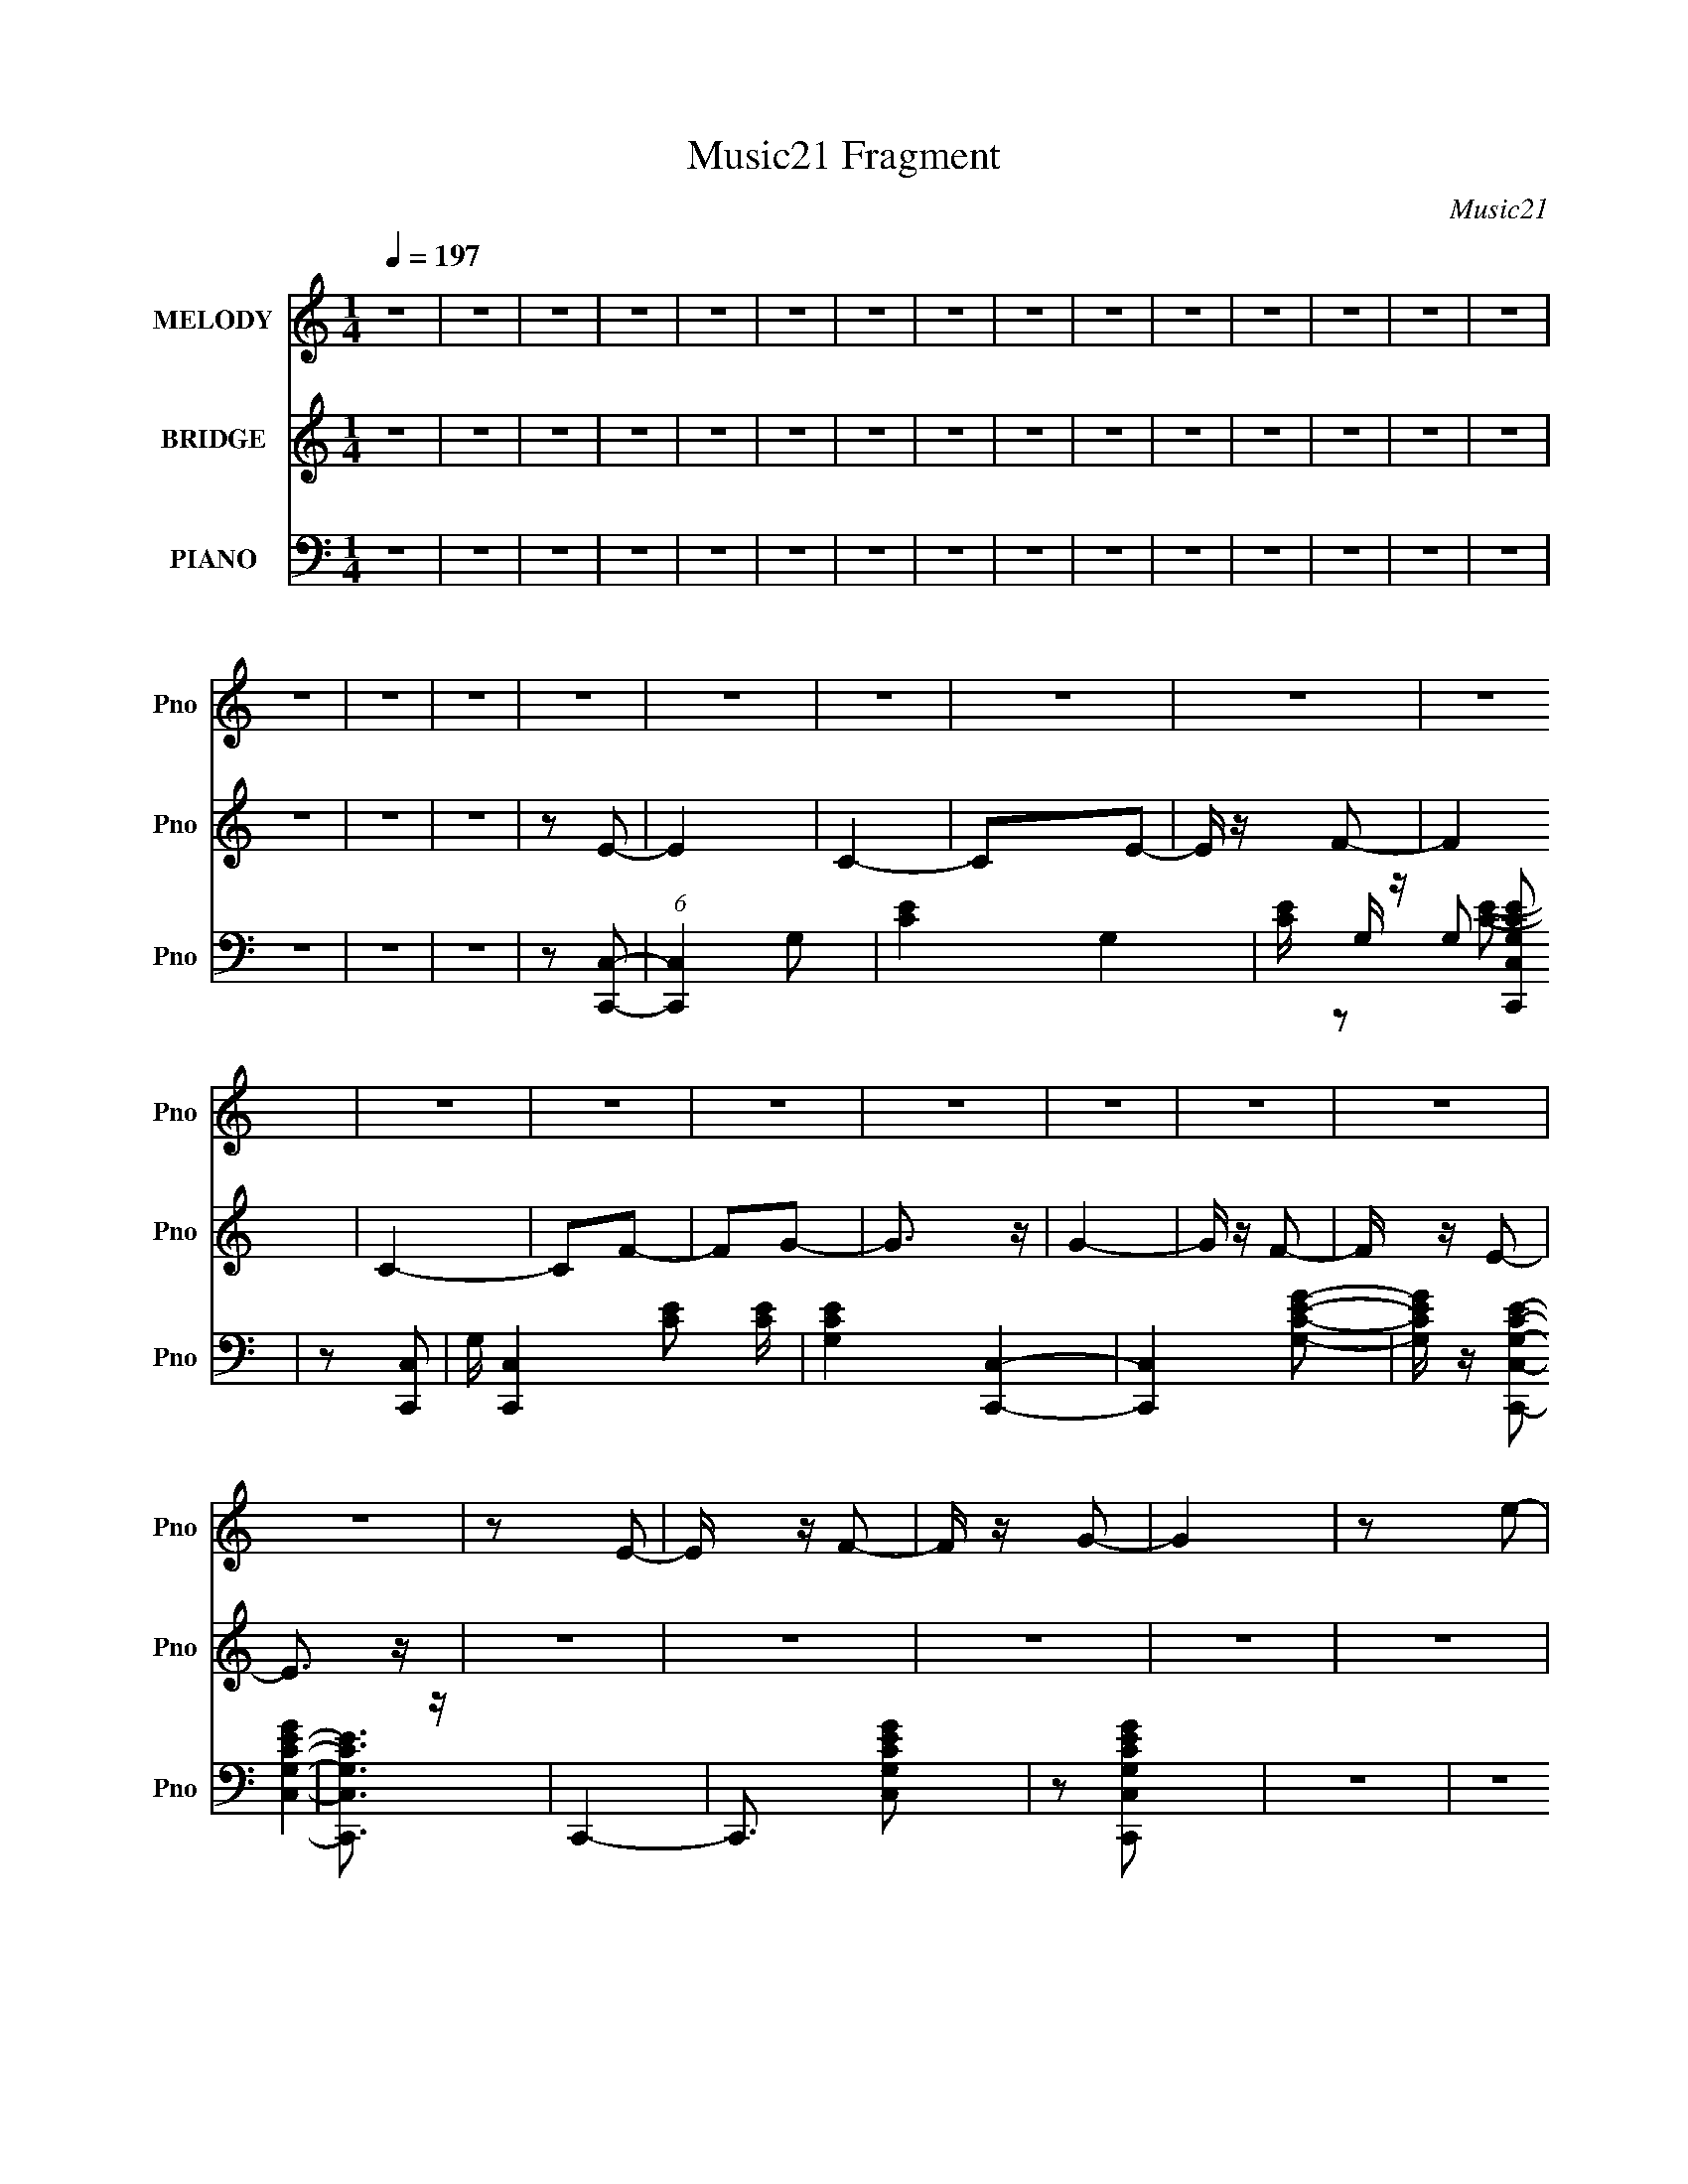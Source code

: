 X:1
T:Music21 Fragment
C:Music21
%%score 1 2 ( 3 4 5 )
L:1/8
Q:1/4=197
M:1/4
I:linebreak $
K:none
V:1 treble nm="MELODY" snm="Pno"
V:2 treble nm="BRIDGE" snm="Pno"
L:1/4
V:3 bass nm="PIANO" snm="Pno"
V:4 bass 
L:1/16
V:5 bass 
L:1/16
V:1
 z2 | z2 | z2 | z2 | z2 | z2 | z2 | z2 | z2 | z2 | z2 | z2 | z2 | z2 | z2 | z2 | z2 | z2 | z2 | %19
 z2 | z2 | z2 | z2 | z2 | z2 | z2 | z2 | z2 | z2 | z2 | z2 | z2 | z E- | E/ z/ F- | F/ z/ G- | G2 | %36
 z e- | e2 | z d- | d z | cB | d z | z c- | c/ z3/2 | BA/ z/ | c z | z B- | B z | z D- | D/ z/ E | %50
 z F- | F3/2 z/ | z c- | c2 | z B- | B/ z3/2 | FE | z G | z F- | F z | GF/ z/ | E2- | E/ z/ D- | %63
 D3/2 z/ | z E- | E/ z/ F | z G- | G2 | z e- | e3/2 z/ | z d- | d z | cB | d3/2 z/ | z c- | c z | %76
 BA | c2 | z B- | B3/2 z/ | z d- | d/ z/ e | z g- | g z | ed/ z/ | f2 | z e- | e z | dc | e2 | %90
 z d- | d2- | d2- | d2- | d2 | z2 | z2 | z2 | z2 | z2 | z2 | z2 | z2 | z g | z f | z e | z d- | %107
 d z | c2- | c2- | (3:2:1c2 B- | B z | G2- | G/ z3/2 | z c- | c3/2 z/ | z c- | c z | z e | z E | %120
 z F | z G | z A- | A z | F2 | z2 | z G- | G/ z3/2 | c2 | z2 | z c- | c/ z3/2 | BA | e2 | z d- | %135
 d3/2 g | z f | z e/ z/ | z d- | d3/2 z/ | c2 | z2 | z B- | B z | G2- | G/ z3/2 | z c- | c z | %148
 z c- | c/ z3/2 | z e | z E | z F | z G- | G/ z/ A- | A z | F2- | F z | z G- | G3/2 z/ | c2 | z2 | %162
 z c- | c z | A3/2 z/ | z e | z d- | d z | B2 | z d | z d- | d z | c2- | c2- | c/ z3/2 | z2 | z2 | %177
 z2 | z2 | z2 | z2 | z2 | z2 | z2 | z E- | E/ z/ F- | F/ z/ G- | G2 | z e- | e2 | z d- | d z | cB | %193
 d z | z c- | c/ z3/2 | BA/ z/ | c z | z B- | B z | z D- | D/ z/ E | z F- | F3/2 z/ | z c- | c2 | %206
 z B- | B/ z3/2 | FE | z G | z F- | F z | GF/ z/ | E2- | E/ z/ D- | D3/2 z/ | z E- | E/ z/ F | %218
 z G- | G2 | z e- | e3/2 z/ | z d- | d z | cB | d3/2 z/ | z c- | c z | BA | c2 | z B- | B3/2 z/ | %232
 z d- | d/ z/ e | z g- | g z | ed/ z/ | f2 | z e- | e z | dc | e2 | z d- | d2- | d2- | d2- | d2 | %247
 z2 | z2 | z2 | z2 | z2 | z2 | z2 | z2 | z g | z f | z e | z d- | d z | c2- | c2- | (3:2:1c2 B- | %263
 B z | G2- | G/ z3/2 | z c- | c3/2 z/ | z c- | c z | z e | z E | z F | z G | z A- | A z | F2 | z2 | %278
 z G- | G/ z3/2 | c2 | z2 | z c- | c/ z3/2 | BA | e2 | z d- | d3/2 g | z f | z e/ z/ | z d- | %291
 d3/2 z/ | c2 | z2 | z B- | B z | G2- | G/ z3/2 | z c- | c z | z c- | c/ z3/2 | z e | z E | z F | %305
 z G- | G/ z/ A- | A z | F2- | F z | z G- | G3/2 z/ | c2 | z2 | z c- | c z | A3/2 z/ | z e | z d- | %319
 d z | B2 | z d | z d- | d z | c2- | c2- | c/ z3/2 | z2 | z2 | z2 | z2 | z2 | z2 | z2 | z2 | z2 | %336
 z2 | z2 | z2 | z2 | z2 | z2 | z2 | z2 | z2 | z2 | z2 | z2 | z2 | z2 | z2 | z2 | z2 | z2 | z2 | %355
 z2 | z2 | z2 | z2 | z2 | z2 | z2 | z2 | z2 | z2 | z2 | z2 | z2 | z2 | z2 | z2 | z2 | z2 | z2 | %374
 z2 | z2 | z2 | z2 | z2 | z2 | z2 | z2 | z2 | z2 | z2 | z2 | z2 | z2 | z2 | z2 | z2 | z2 | z2 | %393
 z2 | z2 | z2 | z2 | z2 | z2 | z2 | z A | z B | z c/ z/ | B/ z/ c | B/ z/ c/ z/ | B/ z/ c/ z/ | %406
 B/ z/ c/ z/ | B/ z/ c | B/ z/ c | B/ z/ c/ z/ | B/ z/ c/ z/ | B/ z/ c/ z/ | Bd | z B/ z/ | z G- | %415
 G/ z3/2 | z A | z B | z c | z2 | gf/ z/ | z e- | ed- | d3/2 z/ | c/ z/ c/ z/ | e3/2 z/ | z d- | %427
 d z | z2 | z2 | z2 | z2 | z2 | z2 | z2 | z2 | z2 | z2 | z2 | z2 | z2 | z2 | z2 | z2 | z2 | z2 | %446
 z2 | z2 | z2 | z2 | z2 | z2 | z2 | z2 | z2 | z g | z f | z e | z d- | d z | c2- | c2- | %462
 (3:2:1c2 B- | B z | G2- | G/ z3/2 | z c- | c3/2 z/ | z c- | c z | z e | z E | z F | z G | z A- | %475
 A z | F2 | z2 | z G- | G/ z3/2 | c2 | z2 | z c- | c/ z3/2 | BA | e2 | z d- | d3/2 g | z f | %489
 z e/ z/ | z d- | d3/2 z/ | c2 | z2 | z B- | B z | G2- | G/ z3/2 | z c- | c z | z c- | c/ z3/2 | %502
 z e | z E | z F | z G- | G/ z/ A- | A z | F2- | F z | z G- | G3/2 z/ | c2 | z2 | z c- | c z | %516
 A3/2 z/ | z e | z d- | d z | B2 | z d | z d- | d z | c2- | c2- | c/ z3/2 | z2 | z2 | z2 | z A- | %531
 A z | F2- | F z | z G- | G3/2 z/ | c2 | z2 | z c- | c z | A3/2 z/ | z e | z d- | d z | B2 | z d | %546
 z d- | d z | c2- | c2- | (3:2:2c z2 |] %551
V:2
 z | z | z | z | z | z | z | z | z | z | z | z | z | z | z | z | z | z | z/ E/- | E | C- | C/E/- | %22
 E/4 z/4 F/- | F | C- | C/F/- | F/G/- | G3/4 z/4 | G- | G/4 z/4 F/- | F/4 z/4 E/- | E3/4 z/4 | z | %33
 z | z | z | z | z | z | z | z | z | z | z | z | z | z | z | z | z | z | z | z | z | z | z | z | %57
 z | z | z | z | z | z | z | z | z | z | z | z | z | z | z | z | z | z | z | z | z | z | z | z | %81
 z | z | z | z | z | z | z | z | z | z/4 G3/4 | z | z/ G/- | G/4 z3/4 | z/ G/- | G/4 z3/4 | %96
 z/ G/- | G/4 z3/4 | z/ G/- | G/4 z3/4 | G/4 z/4 G/4 z/4 | z/4 G/4 z/ | G/ z/ | z | z | z | z | z | %108
 z | z | z | z | z | z | z | z | z | z | z | z | z | z | z | z | z | z | z | z | z | z | z | z | %132
 z | z | z | z | z | z | z | z | z | z | z | z | z | z | z | z | z | z | z | z | z | z | z | z | %156
 z | z | z | z | z | z | z | z | z | z | z | z | z | z | z | z | z | z/ E/- | E/<F/- | F- | %176
 F3/4 z/4 | z/ F/- | F/4 z/4 G/- | G- | G | z/ F/ | z/ E/- | E/ z/ | z | z | z | z | z | z | z | %191
 z | z | z | z | z | z | z | z | z | z | z | z | z | z | z | z | z | z | z | z | z | z | z | z | %215
 z | z | z | z | z | z | z | z | z | z | z | z | z | z | z | z | z | z | z | z | z | z | z | z | %239
 z | z | z | z/ G/- | G/4 z3/4 | z/ G/- | G/4 z3/4 | z/ G/- | G/4 z3/4 | z/ G/- | G/4 z3/4 | %250
 z/ G/- | G/4 z3/4 | G/4 z/4 G/4 z/4 | G/4 z3/4 | G/ z/ | z | z | z | z | z | z | z | z | z | z | %265
 z | z | z | z | z | z | z | z | z | z | z | z | z | z | z | z | z | z | z | z | z | z | z | z | %289
 z | z | z | z | z | z | z | z | z | z | z | z | z | z | z | z | z | z | z | z | z | z | z | z | %313
 z | z | z | z | z | z | z | z | z | z/ E/- | E- | E- | E/4 z/4 E/- | E/4 z/4 F/- | F- | F- | %329
 F/4 z/4 F/- | F/G/- | G- | G | z/ F/- | F/4 z/4 E/- | E/ z/ | z | z | z/ A/ | F/C/ | A/F/ | %341
 C/A/- | F/ (3:2:1A/4 C/ | (3:2:1A F/ | (3:2:1C A/- | F/ (3:2:1A/4 C/ | [Ac]/e/4 z/4 | c/e/4 z/4 | %348
 e/4 z/4 e/4 z/4 | c/e/ | c/ z/ | e/4 z/4 e/ | c/e/ | c/e/ | c/A/ | F/C/- | A/ C/4 F/ | C/A/- | %358
 F/ (3:2:1A/4 C/ | A/F/ | C/A/- | F/ (3:2:1A/4 C/- | A/ (3:2:1C/4 B/ | G | B/G/ | z/ B/ | G | %367
 B/G/- | G/B/ | G | B/A/ | F/C/ | A/F/ | C/A/- | F/ (3:2:1A/4 C/ | (3:2:1A F/ | (3:2:1C A/- | %377
 F/ (3:2:1A/4 C/ | [Ac]/e/4 z/4 | c/e/4 z/4 | e/4 z/4 e/4 z/4 | c/e/ | c/ z/ | e/4 z/4 e/ | c/e/ | %385
 c/e/ | c/A/ | F/C/- | A/ C/4 F/ | C/A/- | F/ (3:2:1A/4 C/ | A/F/ | C/A/- | F/ (3:2:1A/4 C/- | %394
 A/ (3:2:1C/4 c/ | ^G/F/ | c/^G/ | F/c/ | ^G/4 z/4 B/- | G/ (3:2:1B/4 D/ | B/G/ | D/B/- | %402
 G/ (3:2:1B/4 z/ | z | z | z | z | z | z | z | z | z | z | z | z | z | z | z | z | z | z | z | z | %423
 z | z | z | z/ G/ | z | z/ G/ | z | z/ G/ | z | z/ G/- | G/4 z3/4 | z/ ^G/ | z | z/ ^G/- | %437
 G/4 z3/4 | z/ ^G/- | G/4 z3/4 | z/ ^G/- | G/4 z3/4 | z/ _B/- | B/4 z3/4 | z/ _B/- | B/4 z3/4 | %446
 z/ _B/- | B/4 z3/4 | z/ _B/- | B/4 z3/4 | z/ c/- | c/4 z3/4 | c/_B/ | ^G/ z/ | G- | G/ z/ | z | %457
 z | z | z | z | z | z | z | z | z | z | z | z | z | z | z | z | z | z | z | z | z | z | z | z | %481
 z | z | z | z | z | z | z | z | z | z | z | z | z | z | z | z | z | z | z | z | z | z | z | z | %505
 z | z | z | z | z | z | z | z | z | z | z | z | z | z | z | z | z | z | z | z | z | z | z | z | %529
 z | z | z | z | z | z | z | z | z | z | z | z | z | z | z | z | z | z | z | z/ E/4 z/4 | %549
 E/4 z/4 E/- | E/4 z/4 F/4 z/4 | F/4 z/4 F/4 z/4 | F/ z/ | z/ F/- | F/4 z/4 G/- | G/4 z/4 G/4 z/4 | %556
 G3/4 z/4 | z/ F/- | F/4 z/4 E/ |] %559
V:3
 z2 | z2 | z2 | z2 | z2 | z2 | z2 | z2 | z2 | z2 | z2 | z2 | z2 | z2 | z2 | z2 | z2 | z2 | %18
 z [C,,C,]- | (6:5:1[C,,C,]2 G,- | [CE]2- G,2- | [CE]/ G,/ z/ [C,,C,G,CE] | z [C,,C,]- | %23
 G,/ [C,,C,]2- [CE] [CE]/ | [G,CE]2 [C,,C,]2- | [C,,C,]2 [G,CEG]- | [G,CEG]/ z/ [C,,C,G,CE]- | %27
 [C,,C,G,CE]3/2 z/ | C,,2- | C,,3/2 [C,G,CEG] | z [C,,C,G,CEG] | z2 | z2 | z2 | z C,,- | %35
 C,,2- [G,CE]/ | [G,CE]2- C,,2- | [G,CE]/ C,,2 C,2- [CE]- | G, C,/ [CE] G,,- | G,,2- [G,B,D]/ | %40
 [G,,G,B,] [G,B,]/ z/ | [D,B,]2- D,/ | G, (3:2:1B,/ D A,,- | A,,2- [A,CE]/ | [A,CE] A,, E,- | %45
 (6:5:1E,2 [CE]- | A, [CE]/ E,,- | E,,2- [G,B,]- | E,/ E,, [G,B,]/ B,,- | [G,B,] B,,2- E,- | %50
 [G,B,] B,, (3:2:1E,/ F,,- | F,,2- [F,A,C]/ | [F,A,C] F,,3/2 C,- | C,3/2 [A,C]- | F, [A,C]/ E,,- | %55
 (6:5:1E,,2 [G,B,]- | E, [G,B,]/ E,,- | [E,,-G,B,]2 E,,/ | [G,B,] (3:2:1E,/ D,,- | D,,2- [A,D]/ | %60
 (3:2:1[D,,A,DF]/ [A,DF]2/3A,,- | A,, D,2- [DF]- | [D,A,]/ [A,DF]/G,,- | G,,2- [G,B,D]/ | %64
 [B,D] G,,2- D,- | [G,,B,D] (3:2:1[B,DD,]/ D,2/3 | [B,D] G, C,,- | C,,2- [G,CE]/ | %68
 [G,CE] (3:2:1C,,/ C,- | C,2- [CE] | G, C,/ G,,- | G,,2- [B,D]/ | [B,,G,B,D] (3:2:1G,,/ D,- | %73
 [B,D] D,2- | [B,D] D,/ A,,- | A,,2- [A,CE]/ | [C,A,CE] (3:2:1A,,/ E,- | E,3/2 [CE]- | %78
 A, (3:2:1[CE]/ E,,- | E,,2- [E,G,B,]/ | [E,G,B,] E,, B,,- | [G,B,]3/2 B,,2- | [G,B,] B,,/ F,,- | %83
 F,,2- [F,A,C]/ | (3:2:1[F,,F,A,C]/ [F,A,C]2/3F,,/ z/ | B,,3/2 [F,A,C] | z E,,- | E,,2 [E,G,B,]/ | %88
 [G,,E,G,B,]/ z/ B,,- | B,,2 [G,B,]- | E,/ [G,B,]/ z/ [G,,D,G,B,D] | z2 | z [G,,D,G,B,D] | z2 | %94
 z [G,,D,G,B,D] | z2 | z [G,,D,G,B,D]/ z/ | z2 | z [G,,D,G,B,D]/ z/ | z2 | %100
 [G,,D,G,B,D]/ z/ [G,,D,G,B,D]/ z/ | z/ [G,,D,G,B,D]/ z | [G,,D,G,B,D] z | z2 | z2 | z2 | z C,,- | %107
 C,,2 [G,CE]/ | [G,CE]C,- | [CE]3/2 C,2- | (3:2:1[G,CE]2 C,/ (3:2:1z | G,,2- [G,B,D]/ | %112
 [G,B,D] G,,3/2 D,- | [G,B,D]3/2 D,2- | [G,B,D] D, A,,- | A,,2- [A,CE]/ | [A,CE] A,, E,- | %117
 [E,A,] x | [A,CE]E,,- | E,,2- [E,G,B,]/ | [E,G,B,] E,, B,,- | [E,G,B,] B,,2- | %122
 [E,G,B,] B,,/ F,,- | F,,2- [F,A,CE]/ | [F,A,CE]/ F,, C,- | [F,A,C] C,2- | [F,A,C] C,/ E,,- | %127
 E,,2- [E,G,B,]/ | [E,G,B,]/ E,, B,,- | [E,G,B,]3/2 (6:5:2B,,2 z/ | [E,G,B,]D,,- | D,,2- [A,DF]/ | %132
 [A,,A,DF] D,,/ D,- | [A,DF] D,2- | [A,DF] D,/ G,,- | G,,2- [G,B,^CD]/ | [G,B,D]/ G,, D,- | %137
 [G,B,D] D, z | [G,B,D]C,,- | C,,2- [G,CE]/ | [G,CE]/ C,,/ z/ C,- | [G,CE] C,2- | [G,CE] C,/ G,,- | %143
 G,,2- [G,B,D]/ | [G,B,D] G,,2- D,- | [G,B,D]/ (3:2:1G,,/ D,2- | [G,B,D] D, A,,- | %147
 A,,2- [A,B,CE]/ | [A,CE]/ A,,3/2 E,- | [A,CE] E, z | [A,CE]E,,- | E,,2- [E,G,B,]/ | %152
 [E,G,B,] E,, B,,- | [E,G,B,] B,,2- | [E,G,B,] B,, F,,- | F,,2- [F,A,C]/ | [F,A,C]/ F,, C,- | %157
 [F,A,C] C,2- | [F,A,C] C, E,,- | E,,2- [B,EG]/ | [B,EG] E,,/ E,- | [B,EG]3/2 E,2- | %162
 [B,EG] (3:2:1E,/ D,,- | D,,2- [A,DF]/ | [A,DF]/ (3:2:1D,,/ z/ D,- | [A,DF] D,2- | %166
 [A,DF] (3:2:1D,/ G,,- | G,,2- [G,B,D]/ | [G,B,D]/ G,, D,- | [G,B,D] D,2- | %170
 [G,B,D] (3:2:1D,/ C,,- | (6:5:1C,,2 [G,CE]/ (3:2:1z/ | [G,CE]G,,- | [G,CE] G,,2- C, | %174
 (3:2:1[G,,G,CE]/ (3:2:2[G,CE]3/2 z | C,,2- [G,CE]/ | [G,CE] C,,/ C,- | [G,CE] C,2- | %178
 (3:2:1[C,G,C]/ [G,C]2/3C,,- | C,,2- [G,CE]/ | [G,CE] C,, [G,,C,]- | [G,CE] [G,,C,]2- | %182
 [G,CE]/ (3:2:1[G,,C,]/ z/ [C,,G,,C,G,CE] | z2 | z2 | z2 | z C,,- | C,,2- [G,CE]/ | %188
 [G,CE]2- C,,2- | [G,CE]/ C,,2 C,2- [CE]- | G, C,/ [CE] G,,- | G,,2- [G,B,D]/ | %192
 [G,,G,B,] [G,B,]/ z/ | [D,B,]2- D,/ | G, (3:2:1B,/ D A,,- | A,,2- [A,CE]/ | [A,CE] A,, E,- | %197
 (6:5:1E,2 [CE]- | A, [CE]/ E,,- | E,,2- [G,B,]- | E,/ E,, [G,B,]/ B,,- | [G,B,] B,,2- E,- | %202
 [G,B,] B,, (3:2:1E,/ F,,- | F,,2- [F,A,C]/ | [F,A,C] F,,3/2 C,- | C,3/2 [A,C]- | F, [A,C]/ E,,- | %207
 (6:5:1E,,2 [G,B,]- | E, [G,B,]/ E,,- | [E,,-G,B,]2 E,,/ | [G,B,] (3:2:1E,/ D,,- | D,,2- [A,D]/ | %212
 (3:2:1[D,,A,DF]/ [A,DF]2/3A,,- | A,, D,2- [DF]- | [D,A,]/ [A,DF]/G,,- | G,,2- [G,B,D]/ | %216
 [B,D] G,,2- D,- | [G,,B,D] (3:2:1[B,DD,]/ D,2/3 | [B,D] G, C,,- | C,,2- [G,CE]/ | %220
 [G,CE] (3:2:1C,,/ C,- | C,2- [CE] | G, C,/ G,,- | G,,2- [B,D]/ | [B,,G,B,D] (3:2:1G,,/ D,- | %225
 [B,D] D,2- | [B,D] D,/ A,,- | A,,2- [A,CE]/ | [C,A,CE] (3:2:1A,,/ E,- | E,3/2 [CE]- | %230
 A, (3:2:1[CE]/ E,,- | E,,2- [E,G,B,]/ | [E,G,B,] E,, B,,- | [G,B,]3/2 B,,2- | [G,B,] B,,/ F,,- | %235
 F,,2- [F,A,C]/ | (3:2:1[F,,F,A,C]/ [F,A,C]2/3F,,/ z/ | B,,3/2 [F,A,C] | z E,,- | E,,2 [E,G,B,]/ | %240
 [G,,E,G,B,]/ z/ B,,- | B,,2 [G,B,]- | E,/ [G,B,]/ z/ [G,,D,G,B,D] | z2 | z [G,,D,G,B,D] | z2 | %246
 z [G,,D,G,B,D] | z2 | z [G,,D,G,B,D]/ z/ | z2 | z [G,,D,G,B,D]/ z/ | z2 | %252
 [G,,D,G,B,D]/ z/ [G,,D,G,B,D]/ z/ | z/ [G,,D,G,B,D]/ z | [G,,D,G,B,D] z | z2 | z2 | z2 | z C,,- | %259
 C,,2 [G,CE]/ | [G,CE]C,- | [CE]3/2 C,2- | (3:2:1[G,CE]2 C,/ (3:2:1z | G,,2- [G,B,D]/ | %264
 [G,B,D] G,,3/2 D,- | [G,B,D]3/2 D,2- | [G,B,D] D, A,,- | A,,2- [A,CE]/ | [A,CE] A,, E,- | %269
 [E,A,] x | [A,CE]E,,- | E,,2- [E,G,B,]/ | [E,G,B,] E,, B,,- | [E,G,B,] B,,2- | %274
 [E,G,B,] B,,/ F,,- | F,,2- [F,A,CE]/ | [F,A,CE]/ F,, C,- | [F,A,C] C,2- | [F,A,C] C,/ E,,- | %279
 E,,2- [E,G,B,]/ | [E,G,B,]/ E,, B,,- | [E,G,B,]3/2 (6:5:2B,,2 z/ | [E,G,B,]D,,- | D,,2- [A,DF]/ | %284
 [A,,A,DF] D,,/ D,- | [A,DF] D,2- | [A,DF] D,/ G,,- | G,,2- [G,B,^CD]/ | [G,B,D]/ G,, D,- | %289
 [G,B,D] D, z | [G,B,D]C,,- | C,,2- [G,CE]/ | [G,CE]/ C,,/ z/ C,- | [G,CE] C,2- | [G,CE] C,/ G,,- | %295
 G,,2- [G,B,D]/ | [G,B,D] G,,2- D,- | [G,B,D]/ (3:2:1G,,/ D,2- | [G,B,D] D, A,,- | %299
 A,,2- [A,B,CE]/ | [A,CE]/ A,,3/2 E,- | [A,CE] E, z | [A,CE]E,,- | E,,2- [E,G,B,]/ | %304
 [E,G,B,] E,, B,,- | [E,G,B,] B,,2- | [E,G,B,] B,, F,,- | F,,2- [F,A,C]/ | [F,A,C]/ F,, C,- | %309
 [F,A,C] C,2- | [F,A,C] C, E,,- | E,,2- [B,EG]/ | [B,EG] E,,/ E,- | [B,EG]3/2 E,2- | %314
 [B,EG] (3:2:1E,/ D,,- | D,,2- [A,DF]/ | [A,DF]/ (3:2:1D,,/ z/ D,- | [A,DF] D,2- | %318
 [A,DF] (3:2:1D,/ G,,- | G,,2- [G,B,D]/ | [G,B,D]/ G,, D,- | [G,B,D] D,2- | %322
 [G,B,D] (3:2:1D,/ C,,- | (6:5:1C,,2 [G,CE]/ (3:2:1z/ | [G,CE]G,,- | [G,CE] G,,2- C, | %326
 (3:2:1[G,,G,CE]/ (3:2:2[G,CE]3/2 z | C,,2- [G,CE]/ | [G,CE] C,,/ C,- | [G,CE] C,2- | %330
 (3:2:1[C,G,C]/ [G,C]2/3C,,- | C,,2- [G,CE]/ | [G,CE] C,, [G,,C,]- | [G,CE] [G,,C,]2- | %334
 [G,CE]/ (3:2:1[G,,C,]/ z/ [C,,G,,C,G,CE] | z2 | z2 | z2 | z F,,- | F,,2 [CFA]/ | [CFA]/ z/ C,- | %341
 [CFA] C,2- F,2- | [CFA] C, F,/ F,,- | F,,2- [CFA]/ | [CFA]/ (3:2:1F,,/ z/ [C,F,]- | %345
 [CFA] [C,F,]/ z | [CFA]C,,- | C,,2 [G,CE]/ | [G,CE]G,,- | [G,CE] G,,2- C, | [G,CE] G,,/ C,,- | %351
 C,,2- [G,CE]/ | [G,CE]/ C,,/ z/ [G,,C,]- | [G,CE] [G,,C,]/ ^C,,- | [G,CE]/ (3:2:1C,,/ z/ D,,- | %355
 D,,2- [A,DF]/ | [D,,A,DF]/ z/ A,,- | [A,DF] A,,2- D,/ | [A,DF] A,, D,,- | D,,2- [A,DF]/ | %360
 [A,DF]/ D,,/ z/ D,- | [A,DF] D,2- | [A,DF]/ (3:2:1D,/ z/ G,,- | G,,2- [G,B,D]/ | [G,B,D] G,, D,- | %365
 [G,B,D]3/2 D,2- | [D,G,B,]G,,- | G,,2- [G,B,D]/ | [G,B,D] G,, D,- | [G,B,D]3/2 D,/ z/ | %370
 [G,B,D]F,,- | F,,2- [A,CF]/ | C,2- F,,/ | [A,CF] C,2- F,/ | [A,CF] C,/ F,,- | F,,2- [A,CF]/ | %376
 [A,CF] F,,/ [C,F,] | [A,CF]3/2 z/ | [A,CF]E,,- | E,,2- [E,G,B,]/ | [E,G,B,] E,, B,,- | %381
 [E,G,B,] B,,2- | [E,G,B,] B,, E,,- | E,,2- [B,EG]/ | [B,EG] E,,/ B,,- | [B,EG] B,,/ z | %386
 [B,EG]D,,- | D,,2- [A,DF]/ | A,,2- D,,/ | [A,DF] A,,2- D,/ | [A,DF] A,, D,,- | D,,2- [A,DF]/ | %392
 [A,DF] D,,3/2 D,- | [A,DF] D,2- | [A,DF]/ (3:2:1D,/ z/ ^G,,- | G,,3/2 [^G,C_E]/ z/ | %396
 [^G,C_E]_E,- | E,2 [^G,C_E] | z G,,- | G,,2- [G,B,D]/ | [G,B,D]/ (3:2:1G,,/ z/ D,- | [G,B,D] D,2 | %402
 [G,B,D]/ z/ A,,- | A,,2 [EAc]/ | [EAc]E,- | [EAc] E,2- A,3/2 | [EAc] E, A,,- | %407
 [EAc] (6:5:1A,,2 [E,A,]- | [EAc] [E,A,] A,,- | [EAc] A,,2 E, | [A,EAc]E,,- | [EGB] E,, B,,- | %412
 E,3/2 B,,/ z/ | [EGB] E,, [B,,E,]- | [EGB] [B,,E,]/ E,,- | [EGB] E,,3/2 E,- | [B,,EGB] E,/ E,,- | %417
 [EGB] (6:5:1E,,2 B,,- | [B,,E,]/ E, z/ | [CFA] F,, C,- | [C,F,]/ F, z/ | [CFA] F,, [C,F,]- | %422
 [CFA] [C,F,]/ F,,- | [CFA] F,,3/2 [C,F,]- | [CFA] [C,F,]/ F,,- | [CFA] (6:5:1F,,2 [C,F,]- | %426
 [C,F,CFA]/ z/ [G,,GB] | z2 | z [G,,DGB] | z2 | z [G,,DGB] | z2 | z [G,,DGB] | z2 | z [^G,,C_E] | %435
 z2 | z [^G,,_E,^G,C_E] | z2 | z [^G,,_E,^G,C_E]/ z/ | z2 | z [^G,,_E,^G,C_E]/ z/ | z2 | %442
 z [_B,,_B,DF]/ z/ | z2 | z [_B,,_B,DF]/ z/ | z2 | z [_B,,_B,DF]/ z/ | z2 | z [_B,,_B,DF]/ z/ | %449
 z2 | z C, | C/ z3/2 | (3:2:2[C,C]2 z | [^G,,^G,]/ z3/2 | [G,,G,]2 | z2 | z2 | z2 | z C,,- | %459
 C,,2 [G,CE]/ | [G,CE]C,- | [CE]3/2 C,2- | (3:2:1[G,CE]2 C,/ (3:2:1z | G,,2- [G,B,D]/ | %464
 [G,B,D] G,,3/2 D,- | [G,B,D]3/2 D,2- | [G,B,D] D, A,,- | A,,2- [A,CE]/ | [A,CE] A,, E,- | %469
 [E,A,] x | [A,CE]E,,- | E,,2- [E,G,B,]/ | [E,G,B,] E,, B,,- | [E,G,B,] B,,2- | %474
 [E,G,B,] B,,/ F,,- | F,,2- [F,A,CE]/ | [F,A,CE]/ F,, C,- | [F,A,C] C,2- | [F,A,C] C,/ E,,- | %479
 E,,2- [E,G,B,]/ | [E,G,B,]/ E,, B,,- | [E,G,B,]3/2 (6:5:2B,,2 z/ | [E,G,B,]D,,- | D,,2- [A,DF]/ | %484
 [A,,A,DF] D,,/ D,- | [A,DF] D,2- | [A,DF] D,/ G,,- | G,,2- [G,B,^CD]/ | [G,B,D]/ G,, D,- | %489
 [G,B,D] D, z | [G,B,D]C,,- | C,,2- [G,CE]/ | [G,CE]/ C,,/ z/ C,- | [G,CE] C,2- | [G,CE] C,/ G,,- | %495
 G,,2- [G,B,D]/ | [G,B,D] G,,2- D,- | [G,B,D]/ (3:2:1G,,/ D,2- | [G,B,D] D, A,,- | %499
 A,,2- [A,B,CE]/ | [A,CE]/ A,,3/2 E,- | [A,CE] E, z | [A,CE]E,,- | E,,2- [E,G,B,]/ | %504
 [E,G,B,] E,, B,,- | [E,G,B,] B,,2- | [E,G,B,] B,, F,,- | F,,2- [F,A,C]/ | [F,A,C]/ F,, C,- | %509
 [F,A,C] C,2- | [F,A,C] C, E,,- | (6:5:1E,,2 [B,EG]/ (3:2:1z/ | [B,,B,EG]/ z/ B,,/ z/ | %513
 [B,EG] E,/ z | [B,EG]/ z/ D,- | D,2 [DFA]/ | [DFA]/ z/ A,- | [DFA] A,3/2 z/ | [DFA]G,,- | %519
 G,,2 [DGB]/ | [DGB]/ z/ [D,G,]- | [DGB] [D,G,] z | [DGB]/ z/ [D,A,DF] | z [D,A,DF]/ z/ | C,,2- | %525
 (3:2:1C,,2 [G,CE]/ z/ | [G,CE]/ z/ C,- | C,3/2 C,,- | C,,/ C,,/ z/ D,,- | D,,/ z/ E,,- | %530
 E,,/ z/ F,,- | (6:5:1F,,2 [CFA]/ (3:2:1z/ | [CFA]/ z/ F,- | [CFA]3/2 F,3/2 z/ | (3:2:2[CFA]2 z | %535
 (6:5:1E,,2 [EGB]/ (3:2:1z/ | [EGB]E,- | [EGB]3/2 E,2 | [EGB]D,,- | (6:5:1D,,2 [DFA]/ (3:2:1z/ | %540
 [DFA]/ z/ D,- | [DFA] D,2- | [DFA] D,/ G,,- | G,,2- [DGB]/ | [DGB]/ (3:2:1G,,/ z/ [D,G,]- | %545
 [DGB] [D,G,]/ z | [DGB]/ z/ C,,- | C,,2 [CEG]/ | [CEG]/ z/ C,- | [CEG]/ C,3/2 z/ | [CEG]C,,- | %551
 C,,2 [CEG]/ | [CEG]/ z/ C,- | [CEG] C,3/2 z/ | [CEG]C,,- | C,,2 [G,CE]/ | [G,CE]C,- | %557
 [G,CE] (6:5:2C,2 z/ | [G,CE]C,,- | C,,3/2 z/ |] %560
V:4
 x4 | x4 | x4 | x4 | x4 | x4 | x4 | x4 | x4 | x4 | x4 | x4 | x4 | x4 | x4 | x4 | x4 | x4 | x4 | %19
 x16/3 | x8 | x5 | z2 G,2 | x8 | x8 | x6 | x4 | x4 | [C,G,CEG]4 | x5 | x4 | x4 | x4 | x4 | x4 | %35
 x5 | z2 C,2- x4 | x11 | x7 | x5 | D4 | z2 D2- x | x20/3 | x5 | x6 | x16/3 | x5 | x6 | x6 | x8 | %50
 x20/3 | x5 | x7 | x5 | x5 | x16/3 | x5 | z2 E,2- x | x14/3 | x5 | z2 D,2- | x8 | B, z3 | x5 | x8 | %65
 z2 G,2- | x6 | x5 | x14/3 | x6 | x5 | x5 | x14/3 | x6 | x5 | x5 | x14/3 | x5 | x14/3 | x5 | x6 | %81
 x7 | x5 | x5 | z2 B,,2- | x5 | x4 | x5 | x4 | x6 | x5 | x4 | x4 | x4 | x4 | x4 | x4 | x4 | x4 | %99
 x4 | x4 | x4 | x4 | x4 | x4 | x4 | x4 | x5 | x4 | x7 | z2 G,,2- x | x5 | x7 | x7 | x6 | x5 | x6 | %117
 [CE]3 z | x4 | x5 | x6 | x6 | x5 | x5 | x5 | x6 | x5 | x5 | x5 | x7 | x4 | x5 | x5 | x6 | x5 | %135
 x5 | x5 | x6 | x4 | x5 | x5 | x6 | x5 | x5 | x8 | x17/3 | x6 | x5 | x6 | x6 | x4 | x5 | x6 | x6 | %154
 x6 | x5 | x5 | x6 | x6 | x5 | x5 | x7 | x14/3 | x5 | x14/3 | x6 | x14/3 | x5 | x5 | x6 | %170
 z2 D,, z x2/3 | x5 | z2 C,2- | x8 | z2 C,,2- | x5 | x5 | x6 | E3 z | x5 | x6 | x6 | x14/3 | x4 | %184
 x4 | x4 | x4 | x5 | z2 C,2- x4 | x11 | x7 | x5 | D4 | z2 D2- x | x20/3 | x5 | x6 | x16/3 | x5 | %199
 x6 | x6 | x8 | x20/3 | x5 | x7 | x5 | x5 | x16/3 | x5 | z2 E,2- x | x14/3 | x5 | z2 D,2- | x8 | %214
 B, z3 | x5 | x8 | z2 G,2- | x6 | x5 | x14/3 | x6 | x5 | x5 | x14/3 | x6 | x5 | x5 | x14/3 | x5 | %230
 x14/3 | x5 | x6 | x7 | x5 | x5 | z2 B,,2- | x5 | x4 | x5 | x4 | x6 | x5 | x4 | x4 | x4 | x4 | x4 | %248
 x4 | x4 | x4 | x4 | x4 | x4 | x4 | x4 | x4 | x4 | x4 | x5 | x4 | x7 | z2 G,,2- x | x5 | x7 | x7 | %266
 x6 | x5 | x6 | [CE]3 z | x4 | x5 | x6 | x6 | x5 | x5 | x5 | x6 | x5 | x5 | x5 | x7 | x4 | x5 | %284
 x5 | x6 | x5 | x5 | x5 | x6 | x4 | x5 | x5 | x6 | x5 | x5 | x8 | x17/3 | x6 | x5 | x6 | x6 | x4 | %303
 x5 | x6 | x6 | x6 | x5 | x5 | x6 | x6 | x5 | x5 | x7 | x14/3 | x5 | x14/3 | x6 | x14/3 | x5 | x5 | %321
 x6 | z2 D,, z x2/3 | x5 | z2 C,2- | x8 | z2 C,,2- | x5 | x5 | x6 | E3 z | x5 | x6 | x6 | x14/3 | %335
 x4 | x4 | x4 | x4 | x5 | z2 F,2- | x10 | x7 | x5 | x14/3 | x5 | x4 | x5 | z2 C,2- | x8 | x5 | x5 | %352
 x5 | x5 | x14/3 | x5 | z2 D,2- | x7 | x6 | x5 | x5 | x6 | x14/3 | x5 | x6 | x7 | D3 z | x5 | x6 | %369
 x5 | x4 | x5 | [A,CF]2F,2- x | x7 | x5 | x5 | x5 | x4 | x4 | x5 | x6 | x6 | x6 | x5 | z2 E,2 x | %385
 x5 | x4 | x5 | [A,DF]2D,2- x | x7 | x6 | x5 | x7 | x6 | x14/3 | x5 | x4 | x6 | x4 | x5 | x14/3 | %401
 x6 | x4 | x5 | z2 A,2- | x9 | x6 | x22/3 | x6 | x8 | x4 | x6 | [EGB]2E,,2- x | x6 | x5 | x7 | x5 | %417
 x22/3 | [EGB] z F,,2- | x6 | [CFA]2F,,2- | x6 | x5 | x7 | x5 | x22/3 | z2 [DGB]2 | x4 | x4 | x4 | %430
 x4 | x4 | x4 | x4 | z2 [_E,^G,_E]2 | x4 | x4 | x4 | x4 | x4 | x4 | x4 | x4 | x4 | x4 | x4 | x4 | %447
 x4 | x4 | x4 | z2 C2- | x4 | z2 [_B,,_B,]2 | x4 | x4 | x4 | x4 | x4 | x4 | x5 | x4 | x7 | %462
 z2 G,,2- x | x5 | x7 | x7 | x6 | x5 | x6 | [CE]3 z | x4 | x5 | x6 | x6 | x5 | x5 | x5 | x6 | x5 | %479
 x5 | x5 | x7 | x4 | x5 | x5 | x6 | x5 | x5 | x5 | x6 | x4 | x5 | x5 | x6 | x5 | x5 | x8 | x17/3 | %498
 x6 | x5 | x6 | x6 | x4 | x5 | x6 | x6 | x6 | x5 | x5 | x6 | x6 | x5 | z2 E,2- | x5 | x4 | x5 | %516
 x4 | x6 | x4 | x5 | x4 | x6 | x4 | x4 | x4 | x14/3 | x4 | z2 [G,CE]C,,- x | x5 | x4 | x4 | x5 | %532
 x4 | x7 | z2 E,,2- | x5 | x4 | x7 | x4 | x5 | x4 | x6 | x5 | x5 | x14/3 | x5 | x4 | x5 | x4 | x5 | %550
 x4 | x5 | x4 | x6 | x4 | x5 | x4 | x6 | x4 | x4 |] %560
V:5
 x4 | x4 | x4 | x4 | x4 | x4 | x4 | x4 | x4 | x4 | x4 | x4 | x4 | x4 | x4 | x4 | x4 | x4 | x4 | %19
 x16/3 | x8 | x5 | z2 [CE]2- | x8 | x8 | x6 | x4 | x4 | x4 | x5 | x4 | x4 | x4 | x4 | x4 | x5 | %36
 x8 | x11 | x7 | x5 | z2 D,2- | x5 | x20/3 | x5 | x6 | x16/3 | x5 | x6 | x6 | x8 | x20/3 | x5 | %52
 x7 | x5 | x5 | x16/3 | x5 | x5 | x14/3 | x5 | x4 | x8 | x4 | x5 | x8 | x4 | x6 | x5 | x14/3 | x6 | %70
 x5 | x5 | x14/3 | x6 | x5 | x5 | x14/3 | x5 | x14/3 | x5 | x6 | x7 | x5 | x5 | x4 | x5 | x4 | x5 | %88
 x4 | x6 | x5 | x4 | x4 | x4 | x4 | x4 | x4 | x4 | x4 | x4 | x4 | x4 | x4 | x4 | x4 | x4 | x4 | %107
 x5 | x4 | x7 | x5 | x5 | x7 | x7 | x6 | x5 | x6 | x4 | x4 | x5 | x6 | x6 | x5 | x5 | x5 | x6 | %126
 x5 | x5 | x5 | x7 | x4 | x5 | x5 | x6 | x5 | x5 | x5 | x6 | x4 | x5 | x5 | x6 | x5 | x5 | x8 | %145
 x17/3 | x6 | x5 | x6 | x6 | x4 | x5 | x6 | x6 | x6 | x5 | x5 | x6 | x6 | x5 | x5 | x7 | x14/3 | %163
 x5 | x14/3 | x6 | x14/3 | x5 | x5 | x6 | x14/3 | x5 | x4 | x8 | x4 | x5 | x5 | x6 | x4 | x5 | x6 | %181
 x6 | x14/3 | x4 | x4 | x4 | x4 | x5 | x8 | x11 | x7 | x5 | z2 D,2- | x5 | x20/3 | x5 | x6 | %197
 x16/3 | x5 | x6 | x6 | x8 | x20/3 | x5 | x7 | x5 | x5 | x16/3 | x5 | x5 | x14/3 | x5 | x4 | x8 | %214
 x4 | x5 | x8 | x4 | x6 | x5 | x14/3 | x6 | x5 | x5 | x14/3 | x6 | x5 | x5 | x14/3 | x5 | x14/3 | %231
 x5 | x6 | x7 | x5 | x5 | x4 | x5 | x4 | x5 | x4 | x6 | x5 | x4 | x4 | x4 | x4 | x4 | x4 | x4 | %250
 x4 | x4 | x4 | x4 | x4 | x4 | x4 | x4 | x4 | x5 | x4 | x7 | x5 | x5 | x7 | x7 | x6 | x5 | x6 | %269
 x4 | x4 | x5 | x6 | x6 | x5 | x5 | x5 | x6 | x5 | x5 | x5 | x7 | x4 | x5 | x5 | x6 | x5 | x5 | %288
 x5 | x6 | x4 | x5 | x5 | x6 | x5 | x5 | x8 | x17/3 | x6 | x5 | x6 | x6 | x4 | x5 | x6 | x6 | x6 | %307
 x5 | x5 | x6 | x6 | x5 | x5 | x7 | x14/3 | x5 | x14/3 | x6 | x14/3 | x5 | x5 | x6 | x14/3 | x5 | %324
 x4 | x8 | x4 | x5 | x5 | x6 | x4 | x5 | x6 | x6 | x14/3 | x4 | x4 | x4 | x4 | x5 | x4 | x10 | x7 | %343
 x5 | x14/3 | x5 | x4 | x5 | x4 | x8 | x5 | x5 | x5 | x5 | x14/3 | x5 | x4 | x7 | x6 | x5 | x5 | %361
 x6 | x14/3 | x5 | x6 | x7 | x4 | x5 | x6 | x5 | x4 | x5 | x5 | x7 | x5 | x5 | x5 | x4 | x4 | x5 | %380
 x6 | x6 | x6 | x5 | x5 | x5 | x4 | x5 | x5 | x7 | x6 | x5 | x7 | x6 | x14/3 | x5 | x4 | x6 | x4 | %399
 x5 | x14/3 | x6 | x4 | x5 | x4 | x9 | x6 | x22/3 | x6 | x8 | x4 | x6 | x5 | x6 | x5 | x7 | x5 | %417
 x22/3 | x4 | x6 | x4 | x6 | x5 | x7 | x5 | x22/3 | x4 | x4 | x4 | x4 | x4 | x4 | x4 | x4 | x4 | %435
 x4 | x4 | x4 | x4 | x4 | x4 | x4 | x4 | x4 | x4 | x4 | x4 | x4 | x4 | x4 | x4 | x4 | x4 | x4 | %454
 x4 | x4 | x4 | x4 | x4 | x5 | x4 | x7 | x5 | x5 | x7 | x7 | x6 | x5 | x6 | x4 | x4 | x5 | x6 | %473
 x6 | x5 | x5 | x5 | x6 | x5 | x5 | x5 | x7 | x4 | x5 | x5 | x6 | x5 | x5 | x5 | x6 | x4 | x5 | %492
 x5 | x6 | x5 | x5 | x8 | x17/3 | x6 | x5 | x6 | x6 | x4 | x5 | x6 | x6 | x6 | x5 | x5 | x6 | x6 | %511
 x5 | x4 | x5 | x4 | x5 | x4 | x6 | x4 | x5 | x4 | x6 | x4 | x4 | x4 | x14/3 | x4 | x5 | x5 | x4 | %530
 x4 | x5 | x4 | x7 | x4 | x5 | x4 | x7 | x4 | x5 | x4 | x6 | x5 | x5 | x14/3 | x5 | x4 | x5 | x4 | %549
 x5 | x4 | x5 | x4 | x6 | x4 | x5 | x4 | x6 | x4 | x4 |] %560
